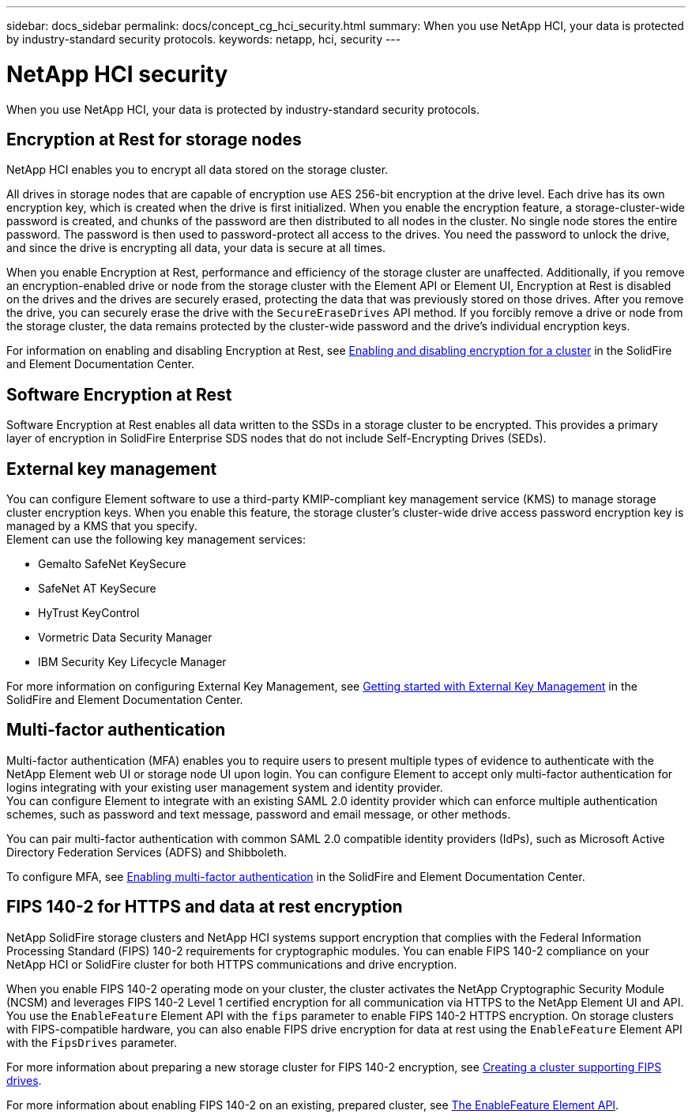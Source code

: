---
sidebar: docs_sidebar
permalink: docs/concept_cg_hci_security.html
summary: When you use NetApp HCI, your data is protected by industry-standard security protocols.
keywords: netapp, hci, security
---

= NetApp HCI security
:hardbreaks:
:nofooter:
:icons: font
:linkattrs:
:imagesdir: ../media/

[.lead]
When you use NetApp HCI, your data is protected by industry-standard security protocols.

== Encryption at Rest for storage nodes

NetApp HCI enables you to encrypt all data stored on the storage cluster.

All drives in storage nodes that are capable of encryption use AES 256-bit encryption at the drive level. Each drive has its own encryption key, which is created when the drive is first initialized. When you enable the encryption feature, a storage-cluster-wide password is created, and chunks of the password are then distributed to all nodes in the cluster. No single node stores the entire password. The password is then used to password-protect all access to the drives. You need the password to unlock the drive, and since the drive is encrypting all data, your data is secure at all times.

When you enable Encryption at Rest, performance and efficiency of the storage cluster are unaffected. Additionally, if you remove an encryption-enabled drive or node from the storage cluster with the Element API or Element UI, Encryption at Rest is disabled on the drives and the drives are securely erased, protecting the data that was previously stored on those drives. After you remove the drive, you can securely erase the drive with the `SecureEraseDrives` API method. If you forcibly remove a drive or node from the storage cluster, the data remains protected by the cluster-wide password and the drive’s individual encryption keys.

For information on enabling and disabling Encryption at Rest, see http://docs.netapp.com/sfe-122/topic/com.netapp.doc.sfe-ug/GUID-EE404D52-B621-4DE5-B141-2559768FB1D0.html[Enabling and disabling encryption for a cluster] in the SolidFire and Element Documentation Center.

== Software Encryption at Rest

Software Encryption at Rest enables all data written to the SSDs in a storage cluster to be encrypted. This provides a primary layer of encryption in SolidFire Enterprise SDS nodes that do not include Self-Encrypting Drives (SEDs).

== External key management

You can configure Element software to use a third-party KMIP-compliant key management service (KMS) to manage storage cluster encryption keys. When you enable this feature, the storage cluster's cluster-wide drive access password encryption key is managed by a KMS that you specify.
Element can use the following key management services:

* Gemalto SafeNet KeySecure
* SafeNet AT KeySecure
* HyTrust KeyControl
* Vormetric Data Security Manager
* IBM Security Key Lifecycle Manager

For more information on configuring External Key Management, see http://docs.netapp.com/sfe-122/topic/com.netapp.doc.sfe-ug/GUID-057D852C-9C1C-458A-9161-328EDA349B00.html[Getting started with External Key Management] in the SolidFire and Element Documentation Center.

== Multi-factor authentication

Multi-factor authentication (MFA) enables you to require users to present multiple types of evidence to authenticate with the NetApp Element web UI or storage node UI upon login. You can configure Element to accept only multi-factor authentication for logins integrating with your existing user management system and identity provider.
You can configure Element to integrate with an existing SAML 2.0 identity provider which can enforce multiple authentication schemes, such as password and text message, password and email message, or other methods.

You can pair multi-factor authentication with common SAML 2.0 compatible identity providers (IdPs), such as Microsoft Active Directory Federation Services (ADFS) and Shibboleth.

To configure MFA, see http://docs.netapp.com/sfe-122/topic/com.netapp.doc.sfe-ug/GUID-B1C8D8E2-CE95-41FD-9A3E-A0C424EC84F3.html[Enabling multi-factor authentication] in the SolidFire and Element Documentation Center.

== FIPS 140-2 for HTTPS and data at rest encryption

NetApp SolidFire storage clusters and NetApp HCI systems support encryption that complies with the Federal Information Processing Standard (FIPS) 140-2 requirements for cryptographic modules. You can enable FIPS 140-2 compliance on your NetApp HCI or SolidFire cluster for both HTTPS communications and drive encryption.

When you enable FIPS 140-2 operating mode on your cluster, the cluster activates the NetApp Cryptographic Security Module (NCSM) and leverages FIPS 140-2 Level 1 certified encryption for all communication via HTTPS to the NetApp Element UI and API. You use the `EnableFeature` Element API with the `fips` parameter to enable FIPS 140-2 HTTPS encryption. On storage clusters with FIPS-compatible hardware, you can also enable FIPS drive encryption for data at rest using the `EnableFeature` Element API with the `FipsDrives` parameter.

For more information about preparing a new storage cluster for FIPS 140-2 encryption, see http://docs.netapp.com/sfe-122/topic/com.netapp.doc.sfe-ug/GUID-4645FF0D-3FCD-4440-91A9-A47F7BCC5C50.html[Creating a cluster supporting FIPS drives].

For more information about enabling FIPS 140-2 on an existing, prepared cluster, see http://docs.netapp.com/sfe-122/topic/com.netapp.doc.sfe-api/GUID-F2726BCA-D59C-47EE-B86C-DC465C96563B.html[The EnableFeature Element API].
